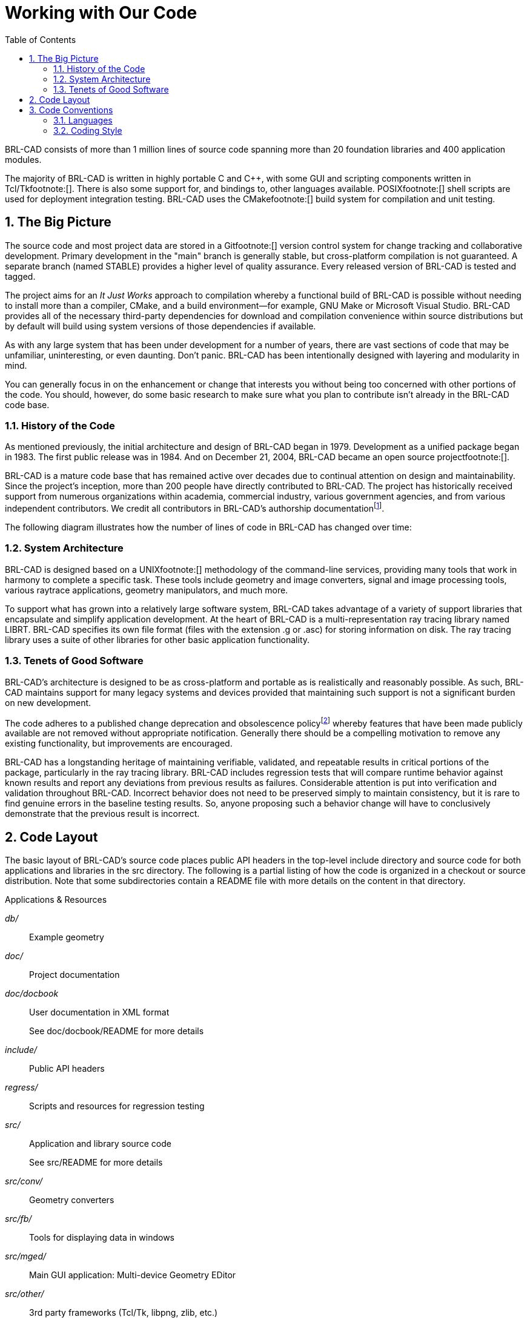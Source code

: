 = Working with Our Code
:doctype: book
:sectnums:
:toc: left
:icons: font
:experimental:
:sourcedir: .

BRL-CAD consists of more than 1 million lines of source code spanning more than 20 foundation libraries and 400 application modules. 

The majority of BRL-CAD is written in highly portable C and C++, with some GUI and scripting components written in Tcl/Tkfootnote:[].
There is also some support for, and bindings to, other languages available.
POSIXfootnote:[] shell scripts are used for deployment integration testing.
BRL-CAD uses the CMakefootnote:[] build system for compilation and unit testing. 

== The Big Picture

The source code and most project data are stored in a Gitfootnote:[] version control system for change tracking and collaborative development.
Primary development in the "main" branch is generally stable, but cross-platform compilation is not guaranteed.
A separate branch (named STABLE) provides a higher level of quality assurance.
Every released version of BRL-CAD is tested and tagged. 

The project aims for an _It Just Works_ approach to compilation whereby a functional build of BRL-CAD is possible without needing to install more than a compiler, CMake, and a build environment--for example, GNU Make or Microsoft Visual Studio.
BRL-CAD provides all of the necessary third-party dependencies for download and compilation convenience within source distributions but by default will build using system versions of those dependencies if available. 

As with any large system that has been under development for a number of years, there are vast sections of code that may be unfamiliar, uninteresting, or even daunting.
Don't panic.
BRL-CAD has been intentionally designed with layering and modularity in mind. 

You can generally focus in on the enhancement or change that interests you without being too concerned with other portions of the code.
You should, however, do some basic research to make sure what you plan to contribute isn't already in the BRL-CAD code base. 

=== History of the Code

As mentioned previously, the initial architecture and design of BRL-CAD began in 1979.
Development as a unified package began in 1983.
The first public release was in 1984.
And on December 21, 2004, BRL-CAD became an open source projectfootnote:[]. 

BRL-CAD is a mature code base that has remained active over decades due to continual attention on design and maintainability.
Since the project's inception, more than 200 people have directly contributed to BRL-CAD.
The project has historically received support from numerous organizations within academia, commercial industry, various government agencies, and from various independent contributors.
We credit all contributors in BRL-CAD's authorship documentationfootnote:[See the AUTHORS file in a source distribution.]. 

The following diagram illustrates how the number of lines of code in BRL-CAD has changed over time: 

=== System Architecture

BRL-CAD is designed based on a UNIXfootnote:[] methodology of the command-line services, providing many tools that work in harmony to complete a specific task.
These tools include geometry and image converters, signal and image processing tools, various raytrace applications, geometry manipulators, and much more. 

To support what has grown into a relatively large software system, BRL-CAD takes advantage of a variety of support libraries that encapsulate and simplify application development.
At the heart of BRL-CAD is a multi-representation ray tracing library named LIBRT.
BRL-CAD specifies its own file format (files with the extension .g or .asc) for storing information on disk.
The ray tracing library uses a suite of other libraries for other basic application functionality. 

=== Tenets of Good Software

BRL-CAD's architecture is designed to be as cross-platform and portable as is realistically and reasonably possible.
As such, BRL-CAD maintains support for many legacy systems and devices provided that maintaining such support is not a significant burden on new development. 

The code adheres to a published change deprecation and obsolescence policyfootnote:[See the CHANGES file in a source distribution.] whereby features that have been made publicly available are not removed without appropriate notification.
Generally there should be a compelling motivation to remove any existing functionality, but improvements are encouraged. 

BRL-CAD has a longstanding heritage of maintaining verifiable, validated, and repeatable results in critical portions of the package, particularly in the ray tracing library.
BRL-CAD includes regression tests that will compare runtime behavior against known results and report any deviations from previous results as failures.
Considerable attention is put into verification and validation throughout BRL-CAD.
Incorrect behavior does not need to be preserved simply to maintain consistency, but it is rare to find genuine errors in the baseline testing results.
So, anyone proposing such a behavior change will have to conclusively demonstrate that the previous result is incorrect. 

== Code Layout

The basic layout of BRL-CAD's source code places public API headers in the top-level include directory and source code for both applications and libraries in the src directory.
The following is a partial listing of how the code is organized in a checkout or source distribution.
Note that some subdirectories contain a README file with more details on the content in that directory. 

.Applications & Resources
[path]_db/_::
Example geometry

[path]_doc/_::
Project documentation

[path]_doc/docbook_::
User documentation in XML format
+
See doc/docbook/README for more details

[path]_include/_::
Public API headers

[path]_regress/_::
Scripts and resources for regression testing

[path]_src/_::
Application and library source code
+
See src/README for more details

[path]_src/conv/_::
Geometry converters

[path]_src/fb/_::
Tools for displaying data in windows

[path]_src/mged/_::
Main GUI application: Multi-device Geometry EDitor

[path]_src/other/_::
3rd party frameworks (Tcl/Tk, libpng, zlib, etc.)

[path]_src/proc-db/_::
Examples on creating models programmatically

[path]_src/rt*/_::
Ray tracing applications

[path]_src/util/_::
Image processing utilities

.Libraries
[path]_src/libbn/_::
Numerics library: vector/matrix math, random number generators, polynomial math, root solving, noise functions, and more

[path]_src/libbu_::
Utility library: string handling, logging, threading, memory management, argument processing, container data structures, and more

[path]_src/libgcv/_::
Geometry conversion library for importing or exporting geometry in various formats

[path]_src/libged/_::
Geometry editing library containing the majority of our command API

[path]_src/libicv/_::
Image conversion library for importing, processing, and exporting image data

[path]_src/libpkg/_::
Network "package" library for basic client-server communication

[path]_src/librt/_::
Ray tracing library including routines for reading, processing, and writing geometry

[path]_src/libwdb/_::
Simple (write-only) library for creating geometry

[path]_src/lib*/tests/_::
API Unit tests

== Code Conventions

BRL-CAD has a STABLE branch in Git that should always compile and run on all supported platforms.
The primary development branch trunk, unlike STABLE, is generally expected to compile but may occasionally fail to do so during active development. 

=== Languages

The majority of BRL-CAD is written in ANSI/POSIX C with the intent of strictly conforming with the C standard.
The core libraries are all C API, though several--such as the LIBBU and LIBRT libraries--use C++ for implementation details.
Our C libraries can use C++ for implementation detail, but they cannot expose C++ in the public API. 

Major components of the system are written in the following languages: 

* STEP and NURBS boundary representation support: C++
* The MGED geometry editor: a combination of C, Tcl/Tk, and Incr Tcl/Tk
* The BRL-CAD Benchmark, build system, and utility scripts: POSIX-compliant Bourne Shell Script
* Initial implementation of a BRL-CAD Geometry Server: PHP

Source code files use the following extensions: 

* C files: .c
* Header files: .h
* C++ files: .cpp
* PHP files: .php
* Tcl/Tk files: .tcl or .tk
* POSIX Bourne-style shell scripts: .sh
* Perl files: .pl (program) or .pm (module)

With release 7.0, BRL-CAD has moved forward and worked toward making all of the software's C code conform strictly with the ANSI/ISO standard for C language compilation (ISO/IEC 9899:1990, or c89). Support for older compilers and older K&R-based system facilities is being migrated to build system declarations or preprocessor defines, or is being removed outright.
You can, however, make modifications that assume compiler conformance with the ANSI C standard (c89). 

=== Coding Style

To ensure consistency, the coherence of the project, and the long-term maintainability of BRL-CAD, we use a defined coding style and conventions that contributors are expected to follow.
Our coding style is documented in the HACKING file of any source distribution. 

Our style may not be your preferred style.
While we welcome discussion, we will always prefer consistency over any personal preference.
Contributions that do not follow our style will generally be rejected until they do. 

Here are some highlights of our style: 

* Global variables, structures, classes, and other public data containers are discouraged within application code. Do not add any new global variables to existing libraries. Global variables are often a quick solution to some deeper coding problem. However, they carry significant maintenance costs, introduce complexity to the code, make multi-threading support more costly, pollute the public API (symbol-wise at a minimum), increase security risks, are error-prone to use, and usually complicate future efforts to refactor and restructure the code. Using static variables (whether function- or static/file-scoped) is a viable alternative. Restructuring the logic to not be stateful is even better. 
* Exact floating point comparisons are unreliable without requiring IEEE-compliant floating point math, but BRL-CAD does not require such math for portability and for performance reasons. When floating point comparisons are necessary, use the NEAR_EQUAL and NEAR_ZERO macros with a specified tolerance or the EQUAL and ZERO macros where a tolerance is indeterminate. All the macros are available by including bn.h, part of libbn. 
* The code should strive to achieve conformance with the GNU coding standard with a few exceptions. One such exception is not using the GNU indentation style, but instead using the BSD KNF indentation style, which is basically the K&R indentation style with character indentation consistent with the file that you're editing. If this is confusing, use spaces to indent and run the sh/ws.sh script to convert spaces to tabs. We value consistency to preserve maintainability. 
* Stylistic whitespace 
+
** No space immediately inside parentheses. 
+
[source]
----

while (1) { ...                   /* ok */
for (i = 0; i &lt; max; i++) { ...   /* ok */
while ( max ) { ...               /* discouraged */
----
** Commas and semicolons are followed by whitespace. 
+
[source]
----

int main(int argc, char *argv[]); /* ok */
for (i = 0; i &lt; max; i++) { ...   /* ok */
----
** No space on arrow operators. 
+
[source]
----

structure->member = 5;            /* ok */
structure -> member = 5;          /* bad */
----
** Native language statements (if, while, for, switch, and return) have a separating space; functions do not. 
+
[source]
----

int my_function(int i);           /* ok, no space */
while (argc--) ...                /* ok, has space */
if( var == val )                  /* discouraged */
switch(foo) ...                   /* discouraged */
----
** Comments should have an interior space and be without tabs. 
+
[source]
----

/** good single-line doxygen */
/* good */
/*bad*/
/*    discouraged */
/*  discouraged  */
/**
* good:
* multiple-line doxygen comment
*/
----
* Naming symbols 
+
** Variable and public API function names should almost always begin with a lowercase letter. 
+
[source]
----

double localVariable; /* ok */
double LocalVariable; /* bad (looks like class or    constructor) */
double _localVar;     /* bad (looks like member variable)      */
----
** Do not use Hungarian notation or its variations to show the type of a variable. An exception can be made for pointers on occasion. The name should be concise and meaningful--typing a descriptive name is preferred to someone spending time trying to learn what the name of the variable means. 
+
[source]
----

char *name;    /* ok  */
char *pName;   /* discouraged for new code, but okay */
char *fooPtr;  /* bad */
char *lpszFoo; /* bad */
----
** Constants should be all upper-case with word boundaries optionally separated by underscores. 
+
[source]
----

static const int MAX_READ = 2;  /* ok  */
static const int arraySize = 8; /* bad */
----
** Public API (global) function names should be in lowercase with underscores to separate words. Most functions within the core libraries are named with the following convention: [library]_[group]_[action] 
+
[source]
----

bu_vls_strcat()
bn_mat_transpose()
----
** Naming exceptions are allowed where the API intentionally mirrors some other familiar programming construct--for example, bu_malloc()+bu_free())--but be as consistent as possible within a file and across a library's API. 
* BRL-CAD uses The One True Brace Style from BSD KNF and K&Rfootnote:[]. Opening braces should be on the same line as their statement; closing braces should line up with that same statement. Functions, however, are treated specially, and we place their opening braces on separate lines. 
+
[source]
----

static int
some_function(char *j)
{
    for (i = 0; i &lt; 100; i++) {
        if (i % 10 == 0) {
            j += 1;
        } else {
            j -= 1;
        }
    }
}
----
